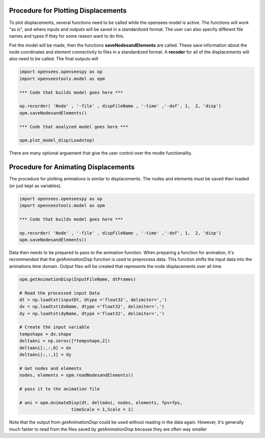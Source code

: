 Procedure for Plotting Displacements
====================================

To plot displacements, several functions need to be called while the opensees model is active.
The functions will work "as is", and where inputs and outputs will be saved in a standardized format.
The user can also specify different file names and types if they for some reason want to do this.

Fist the model will be made, then the functions **saveNodesandElements** are called. 
These save information about the node coordinates and element connectivity to files in a standardized format.
A **recoder** for all of the displacements will also need to be called. The final outputs will

.. code:: python

  import opensees.openseespy as op
  import openseestools.model as opm
    
  *** Code that builds model goes here ***
    
  op.recorder( 'Node' , '-file' , dispFileName , '-time' ,'-dof', 1,  2, 'disp')
  opm.saveNodesandElements()

  *** Code that analyzed model goes here ***
  
  opm.plot_model_disp(Loadstep)

There are many optional arguement that give the user control over the modle functionality.


Procedure for Animating Displacements
====================================

The procedure for plotting animations is similar to displacements. The nodes and elements must be saved then loaded (or just kept as variables).

.. code:: python

  import opensees.openseespy as op
  import openseestools.model as opm
    
  *** Code that builds model goes here ***
    
  op.recorder( 'Node' , '-file' , dispFileName , '-time' ,'-dof', 1,  2, 'disp')
  opm.saveNodesandElements()


Data then needs to be prepared to pass to the animation function.
When preparing a function for animation, it's recommended that the *getAnimationDisp* function is used to preprocess data.
This function shifts the input data into the animations time domain.
Output files will be created that represents the node displacements over all time


.. code:: python

  
  opm.getAnimationDisp(InputFileName, dtFrames)
    
  # Read the processed input Data
  dt = np.loadtxt(inputDt, dtype ='float32', delimiter=',')
  dx = np.loadtxt(dxName, dtype ='float32', delimiter=',')
  dy = np.loadtxt(dyName, dtype ='float32', delimiter=',')

  # Create the input variable
  tempshape = dx.shape
  deltaAni = np.zeros([*tempshape,2])
  deltaAni[:,:,0] = dx
  deltaAni[:,:,1] = dy 
  
  # Get nodes and elements
  nodes, elements = opm.readNodesandElements()
  
  # pass it to the animation file

  # ani = opm.AnimateDisp(dt, deltaAni, nodes, elements, fps=fps, 
                      timeScale = 1,Scale = 1)


Note that the output from *getAnimationDisp* could be used without reading in the data again.
However, it's generally much faster to read from the files saved by *getAnimationDisp* because they are often way smaller
